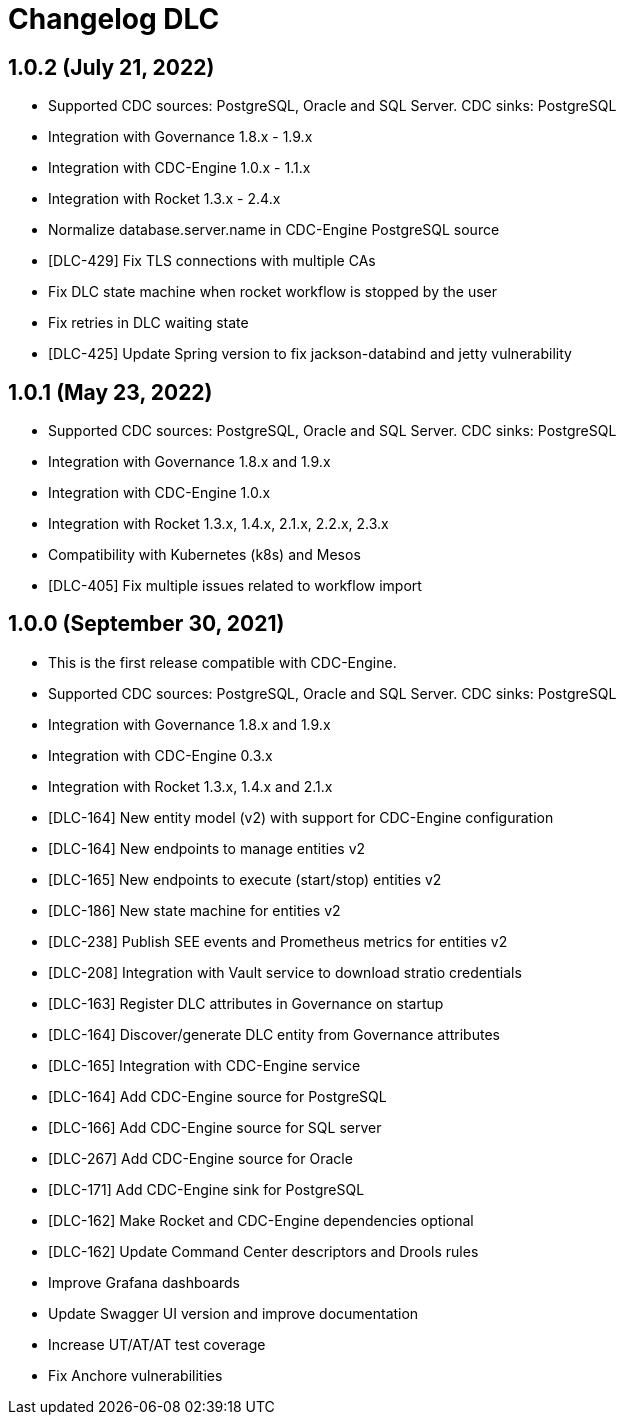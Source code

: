 = Changelog DLC

== 1.0.2 (July 21, 2022)

* Supported CDC sources: PostgreSQL, Oracle and SQL Server. CDC sinks: PostgreSQL
* Integration with Governance 1.8.x - 1.9.x
* Integration with CDC-Engine 1.0.x - 1.1.x
* Integration with Rocket 1.3.x - 2.4.x
* Normalize database.server.name in CDC-Engine PostgreSQL source
* [DLC-429] Fix TLS connections with multiple CAs
* Fix DLC state machine when rocket workflow is stopped by the user
* Fix retries in DLC waiting state
* [DLC-425] Update Spring version to fix jackson-databind and jetty vulnerability

== 1.0.1 (May 23, 2022)

* Supported CDC sources: PostgreSQL, Oracle and SQL Server. CDC sinks: PostgreSQL
* Integration with Governance 1.8.x and 1.9.x
* Integration with CDC-Engine 1.0.x
* Integration with Rocket 1.3.x, 1.4.x, 2.1.x, 2.2.x, 2.3.x
* Compatibility with Kubernetes (k8s) and Mesos
* [DLC-405] Fix multiple issues related to workflow import

== 1.0.0 (September 30, 2021)

* This is the first release compatible with CDC-Engine.
* Supported CDC sources: PostgreSQL, Oracle and SQL Server. CDC sinks: PostgreSQL
* Integration with Governance 1.8.x and 1.9.x
* Integration with CDC-Engine 0.3.x
* Integration with Rocket 1.3.x, 1.4.x and 2.1.x
* [DLC-164] New entity model (v2) with support for CDC-Engine configuration
* [DLC-164] New endpoints to manage entities v2
* [DLC-165] New endpoints to execute (start/stop) entities v2
* [DLC-186] New state machine for entities v2
* [DLC-238] Publish SEE events and Prometheus metrics for entities v2
* [DLC-208] Integration with Vault service to download stratio credentials
* [DLC-163] Register DLC attributes in Governance on startup
* [DLC-164] Discover/generate DLC entity from Governance attributes
* [DLC-165] Integration with CDC-Engine service
* [DLC-164] Add CDC-Engine source for PostgreSQL
* [DLC-166] Add CDC-Engine source for SQL server
* [DLC-267] Add CDC-Engine source for Oracle
* [DLC-171] Add CDC-Engine sink for PostgreSQL
* [DLC-162] Make Rocket and CDC-Engine dependencies optional
* [DLC-162] Update Command Center descriptors and Drools rules
* Improve Grafana dashboards
* Update Swagger UI version and improve documentation
* Increase UT/AT/AT test coverage
* Fix Anchore vulnerabilities
